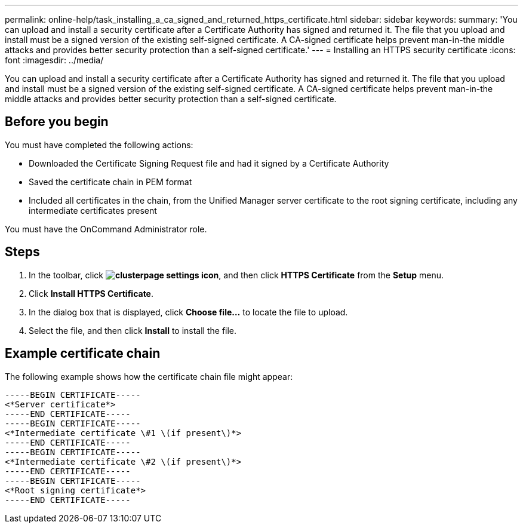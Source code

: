 ---
permalink: online-help/task_installing_a_ca_signed_and_returned_https_certificate.html
sidebar: sidebar
keywords: 
summary: 'You can upload and install a security certificate after a Certificate Authority has signed and returned it. The file that you upload and install must be a signed version of the existing self-signed certificate. A CA-signed certificate helps prevent man-in-the middle attacks and provides better security protection than a self-signed certificate.'
---
= Installing an HTTPS security certificate
:icons: font
:imagesdir: ../media/

[.lead]
You can upload and install a security certificate after a Certificate Authority has signed and returned it. The file that you upload and install must be a signed version of the existing self-signed certificate. A CA-signed certificate helps prevent man-in-the middle attacks and provides better security protection than a self-signed certificate.

== Before you begin

You must have completed the following actions:

* Downloaded the Certificate Signing Request file and had it signed by a Certificate Authority
* Saved the certificate chain in PEM format
* Included all certificates in the chain, from the Unified Manager server certificate to the root signing certificate, including any intermediate certificates present

You must have the OnCommand Administrator role.

== Steps

. In the toolbar, click *image:../media/clusterpage_settings_icon.gif[]*, and then click *HTTPS Certificate* from the *Setup* menu.
. Click *Install HTTPS Certificate*.
. In the dialog box that is displayed, click *Choose file...* to locate the file to upload.
. Select the file, and then click *Install* to install the file.

== Example certificate chain

The following example shows how the certificate chain file might appear:

----
-----BEGIN CERTIFICATE-----
<*Server certificate*>
-----END CERTIFICATE-----
-----BEGIN CERTIFICATE-----
<*Intermediate certificate \#1 \(if present\)*>
-----END CERTIFICATE-----
-----BEGIN CERTIFICATE-----
<*Intermediate certificate \#2 \(if present\)*>
-----END CERTIFICATE-----
-----BEGIN CERTIFICATE-----
<*Root signing certificate*>
-----END CERTIFICATE-----
----
